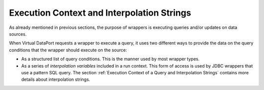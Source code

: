 ===========================================
Execution Context and Interpolation Strings
===========================================

As already mentioned in previous sections, the purpose of wrappers is
executing queries and/or updates on data sources.

When Virtual DataPort requests a wrapper to execute a query, it uses two
different ways to provide the data on the query conditions that the
wrapper should execute on the source:

-  As a structured list of query conditions. This is the manner used by
   most wrapper types.
-  As a series of *interpolation variables* included in a run context.
   This form of access is used by JDBC wrappers that use a pattern SQL
   query. The section :ref:`Execution Context of a Query and Interpolation
   Strings` contains more details about interpolation strings.

